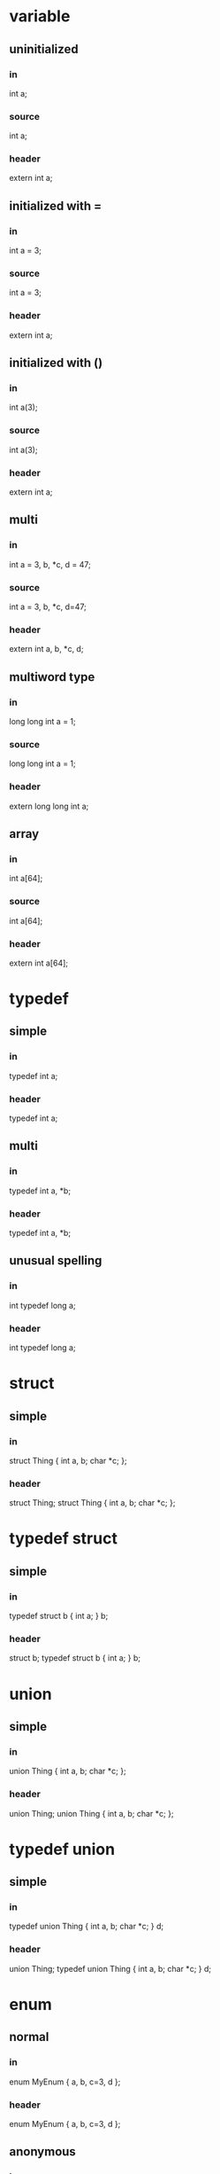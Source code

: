 * variable
** uninitialized
*** in
    int a;
*** source
    int a;
*** header
    extern int a;
** initialized with =
*** in
int a = 3;
*** source
int a = 3;
*** header
extern int a;
** initialized with ()
*** in
    int a(3);
*** source
    int a(3);
*** header
    extern int a;
** multi
*** in
    int a = 3, b, *c, d = 47;
*** source
    int a = 3, b, *c, d=47;
*** header
    extern int a, b, *c, d;

** multiword type
*** in
long long int a = 1;
*** source
long long int a = 1;
*** header
extern long long int a;

** array
*** in
int a[64];
*** source
int a[64];
*** header
extern int a[64];

* typedef
** simple
*** in
typedef int a;
*** header
typedef int a;
** multi
*** in
typedef int a, *b;
*** header
typedef int a, *b;
** unusual spelling
*** in
int typedef long a;
*** header
int typedef long a;

* struct
** simple
*** in
struct Thing { int a, b; char *c; };
*** header
struct Thing;
struct Thing { int a, b; char *c; };

* typedef struct
** simple
*** in
typedef struct b { int a; } b;
*** header
struct b;
typedef struct b { int a; } b;

* union
** simple
*** in
    union Thing { int a, b; char *c; };
*** header
    union Thing;
    union Thing { int a, b; char *c; };

* typedef union
** simple
*** in
    typedef union Thing { int a, b; char *c; } d;
*** header
    union Thing;
    typedef union Thing { int a, b; char *c; } d;

* enum
** normal
*** in
enum MyEnum { a, b, c=3, d };
*** header
enum MyEnum { a, b, c=3, d };
** anonymous
*** in
    enum { a, b, c=3, d };
*** header
    enum { a, b, c=3, d };

* function
** simple
*** in
int fn(int a, char *b[]) {
  anything() !! notEvenReallyParsed(); <qqq>
  }
*** header
int fn(int a, char *b[]);
*** source
int fn(int a, char *b[]) {
    anything() !! notEvenReallyParsed(); <qqq>
}

** default arguments
*** in
int fn(int a=1) {
}
*** header
int fn(int a=1);
*** source
int fn(int a) {
}


* namespace
** simple
*** in
    namespace ns {
    int a;
    void f() {}
    struct q {
    void m() {}
    };
    }
*** header
    namespace ns {
    extern int a;
    void f();
    struct q;
    struct q {
    void m();
    };
    }
*** source
    namespace ns {
    int a;
    void f() {}
    void q::m() {}
    }
* member function
** simple
*** in
struct q { void f() {}};
*** header
struct q;
struct q { void f(); };
*** source
void q::f() {}

* template struct
** simple
*** in
    template<class T, class U>
    struct S {
    int q;
    int f() { return q; }
    };
*** header
    template<class T, class U>
    struct S {
    int q;
    int f() { return q; }
    };

* template function
** simple
*** in
template<class T, class U>
T f(U a) {
    return a;
}
*** header
template<class T, class U> T f(U a);
template<class T, class U>
T f(U a) {
    return a;
}

* template member function
** simple
*** in
struct q {
    template<class T, class U>
    T f(U a) {
        return a;
    }
};
*** header
struct q;
struct q {
    template<class T, class U>
    T f(U a);
};
*** source
template<class T, class U>
T q::f(U a) {
    return a;
}

* typedef template
** typedef before template
*** in
typedef S<int> Sint;
template<class T> struct S {};
*** header
template<class T> struct S {};
typedef S<int> Sint;
** template before typedef
*** in
template<class T> struct S {};
typedef S<int> Sint;
*** header
template<class T> struct S {};
typedef S<int> Sint;

* lambda in ()-assignment
** basic
*** in
Thing myThing("hi", []() {});
*** header
extern Thing myThing;
*** source
Thing myThing("hi", []() {});
** heavy
*** in
Thing myThing("hi", []() {
   blah("poo");
});
*** header
extern Thing myThing;
*** source
Thing myThing("hi", []() {
    blah("poo");
});
** confusing
*** in
Thing myThing("hi", []() {
    blah("))))");
    int q = 4;
});
*** header
extern Thing myThing;
*** source
Thing myThing("hi", []() {
    blah("))))");
    int q = 4;
});
* operators
** assignment
*** in
struct S {
S &operator=(const S &) {}
};
*** header
struct S;
struct S {
S &operator=(const S &);
};
*** source
S &S::operator=(const S &) {}

** conversion
*** in
struct S {
operator int() { return 4; }
};
*** header
struct S;
struct S {
    operator int();
};
*** source
S::operator int() { return 4; }

** multiply (member)
*** in
struct S {
    int operator*(int i) { return 4; }
};

*** header
struct S;
struct S {
    int operator*(int i);
};

*** source
int S::operator*(int i) { return 4; }

** multiply (non-member)
*** in
struct S {
};

int operator*(int i, S &s) { return 4; }

*** header
struct S;
struct S {
};

int operator*(int i, S &s);

*** source
int operator*(int i, S &s) { return 4; }

* typedef dependencies
** param
*** in
struct S {};
void f(T) {}
typedef S T;
*** header
struct S;
struct S {};
typedef S T;
void f(T);
*** source
void f(T) {}

** return
*** in
struct S {};
T f() { return T(); }
typedef S T;
*** header
struct S;
struct S {};
typedef S T;
T f();
*** source
T f() { return T(); }

* __declspec(property)
** read-only
*** in
struct S {
    int getX() { return 42; }
    __declspec(property(get=getX)) int x;
};
*** header
struct S;
struct S {
    int getX();
    __declspec(property(get=getX)) int x;
};
*** source
int S::getX() { return 42; }

** read-write
*** in
struct S {
    int getX() { return 42; }
    void setX(int x) {}
    __declspec(property(get=getX,put=setX)) int x;
};
*** header
struct S;
struct S {
    int getX();
    void setX(int x);
    __declspec(property(get=getX, put=setX)) int x;
};
*** source
int S::getX() { return 42; }
void S::setX(int x) {}

* constexpr
** simple
*** in
constexpr int x = 4;
*** header
constexpr int x = 4;
* static constexpr member
** simple
*** in
struct S {
    static constexpr int x = 4;
};
*** header
struct S;
struct S {
    static constexpr int x = 4;
};
*** source
constexpr int S::x;
